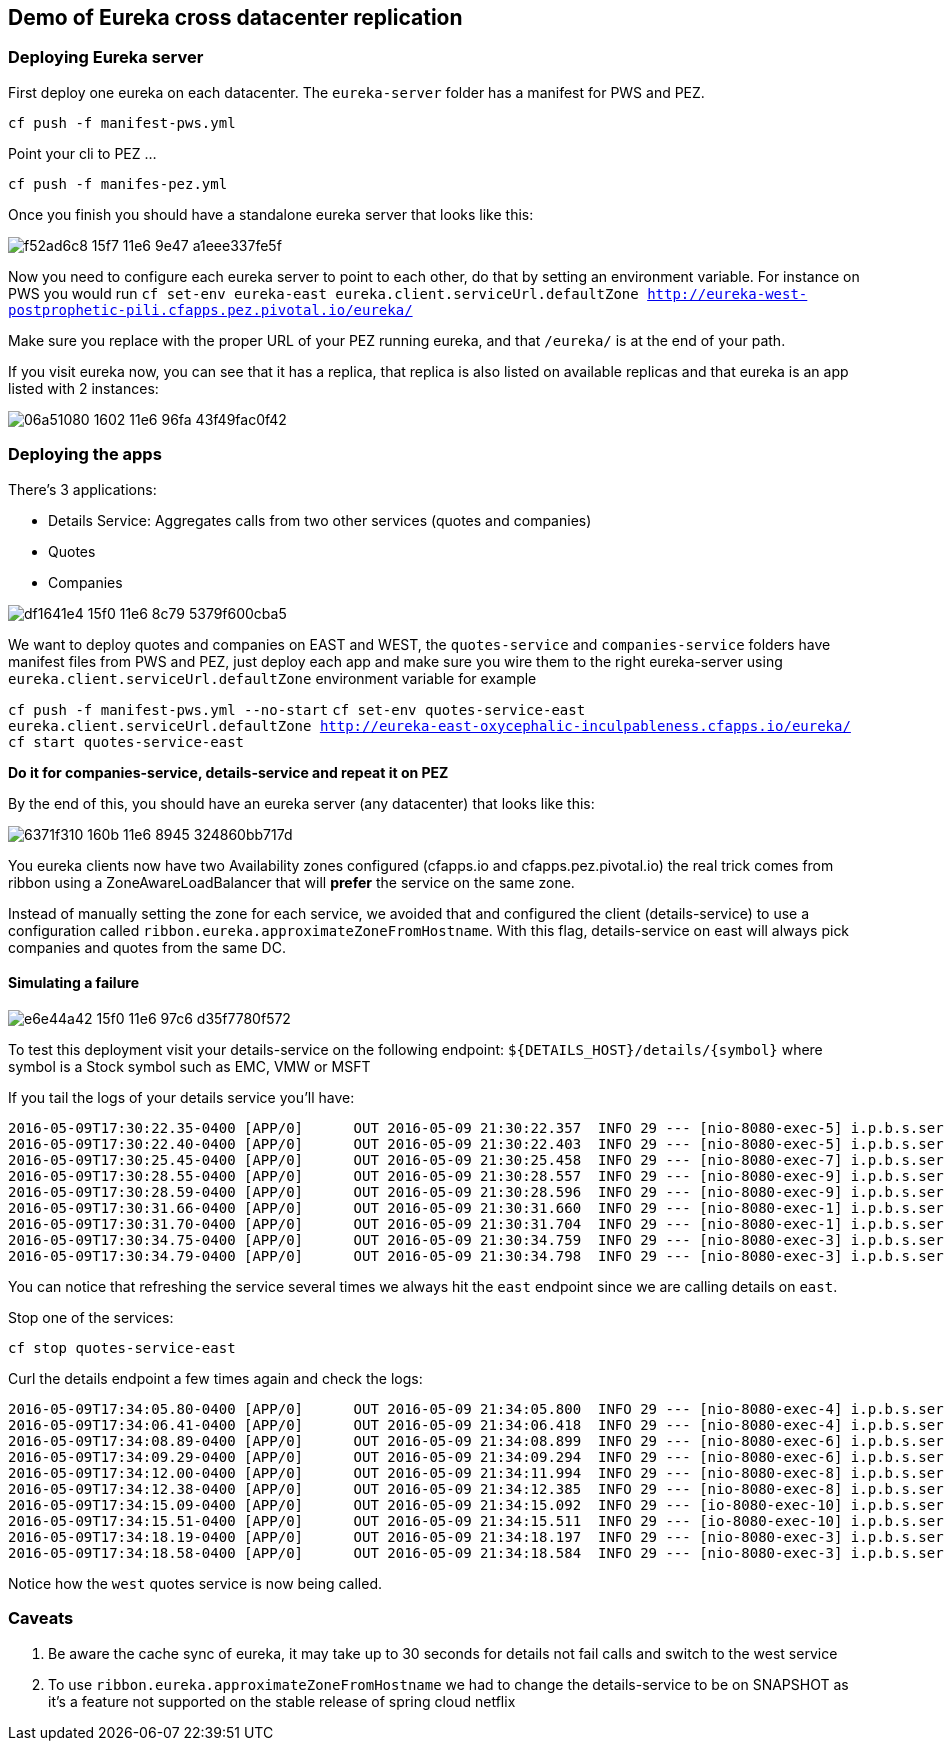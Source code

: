 == Demo of Eureka cross datacenter replication

=== Deploying Eureka server

First deploy one eureka on each datacenter. The `eureka-server` folder has a manifest for PWS and PEZ.

`cf push -f manifest-pws.yml`

Point your cli to PEZ ...

`cf push -f manifes-pez.yml`

Once you finish you should have a standalone eureka server that looks like this:

image::https://cloud.githubusercontent.com/assets/803893/15124850/f52ad6c8-15f7-11e6-9e47-a1eee337fe5f.png[]

Now you need to configure each eureka server to point to each other, do that by setting an environment variable. For instance
on PWS you would run `cf set-env eureka-east eureka.client.serviceUrl.defaultZone http://eureka-west-postprophetic-pili.cfapps.pez.pivotal.io/eureka/`

Make sure you replace with the proper URL of your PEZ running eureka, and that `/eureka/` is at the end of your path.

If you visit eureka now, you can see that it has a replica, that replica is also listed on available replicas and that eureka is an app listed with 2
instances:

image::https://cloud.githubusercontent.com/assets/803893/15126840/06a51080-1602-11e6-96fa-43f49fac0f42.png[]

=== Deploying the apps

There's 3 applications:

* Details Service: Aggregates calls from two other services (quotes and companies)
* Quotes
* Companies

image::https://cloud.githubusercontent.com/assets/803893/15123228/df1641e4-15f0-11e6-8c79-5379f600cba5.png[]

We want to deploy quotes and companies on EAST and WEST, the `quotes-service` and `companies-service` folders have
manifest files from PWS and PEZ, just deploy each app and make sure you wire them to the right eureka-server using
`eureka.client.serviceUrl.defaultZone` environment variable for example

`cf push -f manifest-pws.yml --no-start`
`cf set-env quotes-service-east eureka.client.serviceUrl.defaultZone http://eureka-east-oxycephalic-inculpableness.cfapps.io/eureka/`
`cf start quotes-service-east`

*Do it for companies-service, details-service and repeat it on PEZ*

By the end of this, you should have an eureka server (any datacenter) that looks like this:

image:https://cloud.githubusercontent.com/assets/803893/15128701/6371f310-160b-11e6-8945-324860bb717d.png[]

You eureka clients now have two Availability zones configured (cfapps.io and cfapps.pez.pivotal.io) the real trick comes from
ribbon using a ZoneAwareLoadBalancer that will *prefer* the service on the same zone.

Instead of manually setting the zone for each service, we avoided that and configured the client (details-service) to use
a configuration called `ribbon.eureka.approximateZoneFromHostname`. With this flag, details-service on east will always pick
companies and quotes from the same DC.

==== Simulating a failure

image:https://cloud.githubusercontent.com/assets/803893/15123237/e6e44a42-15f0-11e6-97c6-d35f7780f572.png[]

To test this deployment visit your details-service on the following endpoint: `${DETAILS_HOST}/details/{symbol}` where symbol is a
Stock symbol such as EMC, VMW or MSFT

If you tail the logs of your details service you'll have:

[source]
----
2016-05-09T17:30:22.35-0400 [APP/0]      OUT 2016-05-09 21:30:22.357  INFO 29 --- [nio-8080-exec-5] i.p.b.s.service.IntegrationService       : Calling service at: quotes-service-east-postesophageal-myokymia.cfapps.io
2016-05-09T17:30:22.40-0400 [APP/0]      OUT 2016-05-09 21:30:22.403  INFO 29 --- [nio-8080-exec-5] i.p.b.s.service.IntegrationService       : Calling service at: companies-service-east-proamateur-saltbush.cfapps.io
2016-05-09T17:30:25.45-0400 [APP/0]      OUT 2016-05-09 21:30:25.458  INFO 29 --- [nio-8080-exec-7] i.p.b.s.service.IntegrationService       : Calling service at: quotes-service-east-postesophageal-myokymia.cfapps.io
2016-05-09T17:30:28.55-0400 [APP/0]      OUT 2016-05-09 21:30:28.557  INFO 29 --- [nio-8080-exec-9] i.p.b.s.service.IntegrationService       : Calling service at: quotes-service-east-postesophageal-myokymia.cfapps.io
2016-05-09T17:30:28.59-0400 [APP/0]      OUT 2016-05-09 21:30:28.596  INFO 29 --- [nio-8080-exec-9] i.p.b.s.service.IntegrationService       : Calling service at: companies-service-east-proamateur-saltbush.cfapps.io
2016-05-09T17:30:31.66-0400 [APP/0]      OUT 2016-05-09 21:30:31.660  INFO 29 --- [nio-8080-exec-1] i.p.b.s.service.IntegrationService       : Calling service at: quotes-service-east-postesophageal-myokymia.cfapps.io
2016-05-09T17:30:31.70-0400 [APP/0]      OUT 2016-05-09 21:30:31.704  INFO 29 --- [nio-8080-exec-1] i.p.b.s.service.IntegrationService       : Calling service at: companies-service-east-proamateur-saltbush.cfapps.io
2016-05-09T17:30:34.75-0400 [APP/0]      OUT 2016-05-09 21:30:34.759  INFO 29 --- [nio-8080-exec-3] i.p.b.s.service.IntegrationService       : Calling service at: quotes-service-east-postesophageal-myokymia.cfapps.io
2016-05-09T17:30:34.79-0400 [APP/0]      OUT 2016-05-09 21:30:34.798  INFO 29 --- [nio-8080-exec-3] i.p.b.s.service.IntegrationService       : Calling service at: companies-service-east-proamateur-saltbush.cfapps.io

----

You can notice that refreshing the service several times we always hit the `east` endpoint since we are calling details on `east`.

Stop one of the services:

`cf stop quotes-service-east`

Curl the details endpoint a few times again and check the logs:

[source]
----
2016-05-09T17:34:05.80-0400 [APP/0]      OUT 2016-05-09 21:34:05.800  INFO 29 --- [nio-8080-exec-4] i.p.b.s.service.IntegrationService       : Calling service at: quotes-service-west-caseless-sruti.cfapps.pez.pivotal.io
2016-05-09T17:34:06.41-0400 [APP/0]      OUT 2016-05-09 21:34:06.418  INFO 29 --- [nio-8080-exec-4] i.p.b.s.service.IntegrationService       : Calling service at: companies-service-east-proamateur-saltbush.cfapps.io
2016-05-09T17:34:08.89-0400 [APP/0]      OUT 2016-05-09 21:34:08.899  INFO 29 --- [nio-8080-exec-6] i.p.b.s.service.IntegrationService       : Calling service at: quotes-service-west-caseless-sruti.cfapps.pez.pivotal.io
2016-05-09T17:34:09.29-0400 [APP/0]      OUT 2016-05-09 21:34:09.294  INFO 29 --- [nio-8080-exec-6] i.p.b.s.service.IntegrationService       : Calling service at: companies-service-east-proamateur-saltbush.cfapps.io
2016-05-09T17:34:12.00-0400 [APP/0]      OUT 2016-05-09 21:34:11.994  INFO 29 --- [nio-8080-exec-8] i.p.b.s.service.IntegrationService       : Calling service at: quotes-service-west-caseless-sruti.cfapps.pez.pivotal.io
2016-05-09T17:34:12.38-0400 [APP/0]      OUT 2016-05-09 21:34:12.385  INFO 29 --- [nio-8080-exec-8] i.p.b.s.service.IntegrationService       : Calling service at: companies-service-east-proamateur-saltbush.cfapps.io
2016-05-09T17:34:15.09-0400 [APP/0]      OUT 2016-05-09 21:34:15.092  INFO 29 --- [io-8080-exec-10] i.p.b.s.service.IntegrationService       : Calling service at: quotes-service-west-caseless-sruti.cfapps.pez.pivotal.io
2016-05-09T17:34:15.51-0400 [APP/0]      OUT 2016-05-09 21:34:15.511  INFO 29 --- [io-8080-exec-10] i.p.b.s.service.IntegrationService       : Calling service at: companies-service-east-proamateur-saltbush.cfapps.io
2016-05-09T17:34:18.19-0400 [APP/0]      OUT 2016-05-09 21:34:18.197  INFO 29 --- [nio-8080-exec-3] i.p.b.s.service.IntegrationService       : Calling service at: quotes-service-west-caseless-sruti.cfapps.pez.pivotal.io
2016-05-09T17:34:18.58-0400 [APP/0]      OUT 2016-05-09 21:34:18.584  INFO 29 --- [nio-8080-exec-3] i.p.b.s.service.IntegrationService       : Calling service at: companies-service-east-proamateur-saltbush.cfapps.io
----

Notice how the `west` quotes service is now being called.

=== Caveats

1. Be aware the cache sync of eureka, it may take up to 30 seconds for details not fail calls and switch to the west service
2. To use `ribbon.eureka.approximateZoneFromHostname` we had to change the details-service to be on SNAPSHOT as it's a feature not supported on the stable release of spring cloud netflix
